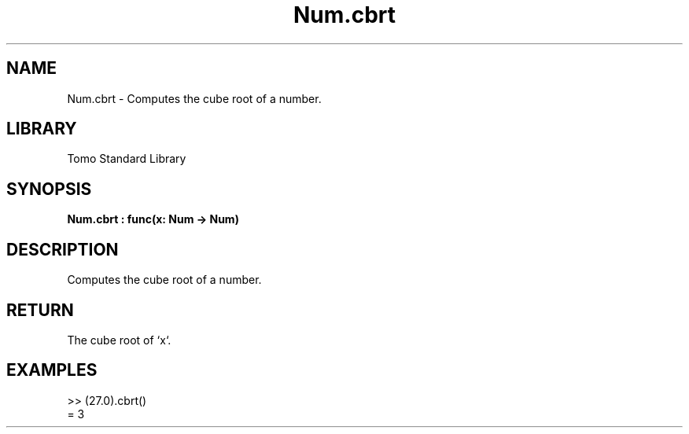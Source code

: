 '\" t
.\" Copyright (c) 2025 Bruce Hill
.\" All rights reserved.
.\"
.TH Num.cbrt 3 2025-04-19T14:48:15.712360 "Tomo man-pages"
.SH NAME
Num.cbrt \- Computes the cube root of a number.

.SH LIBRARY
Tomo Standard Library
.SH SYNOPSIS
.nf
.BI Num.cbrt\ :\ func(x:\ Num\ ->\ Num)
.fi

.SH DESCRIPTION
Computes the cube root of a number.


.TS
allbox;
lb lb lbx lb
l l l l.
Name	Type	Description	Default
x	Num	The number for which the cube root is to be calculated. 	-
.TE
.SH RETURN
The cube root of `x`.

.SH EXAMPLES
.EX
>> (27.0).cbrt()
= 3
.EE
